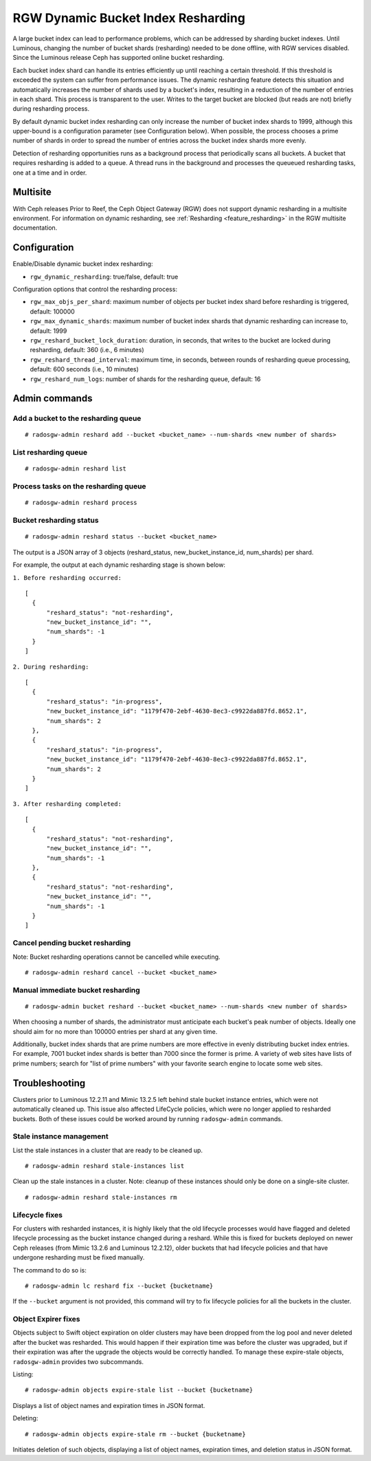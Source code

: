 .. _rgw_dynamic_bucket_index_resharding:

===================================
RGW Dynamic Bucket Index Resharding
===================================

.. versionadded:: Luminous

A large bucket index can lead to performance problems, which can
be addressed by sharding bucket indexes.
Until Luminous, changing the number of bucket shards (resharding)
needed to be done offline, with RGW services disabled.
Since the Luminous release Ceph has supported online bucket resharding.

Each bucket index shard can handle its entries efficiently up until
reaching a certain threshold. If this threshold is
exceeded the system can suffer from performance issues. The dynamic
resharding feature detects this situation and automatically increases
the number of shards used by a bucket's index, resulting in a
reduction of the number of entries in each shard. This
process is transparent to the user. Writes to the target bucket
are blocked (but reads are not) briefly during resharding process.

By default dynamic bucket index resharding can only increase the
number of bucket index shards to 1999, although this upper-bound is a
configuration parameter (see Configuration below). When
possible, the process chooses a prime number of shards in order to
spread the number of entries across the bucket index
shards more evenly.

Detection of resharding opportunities runs as a background process
that periodically
scans all buckets. A bucket that requires resharding is added to
a queue. A thread runs in the background and processes the queueued
resharding tasks, one at a time and in order.

Multisite
=========

With Ceph releases Prior to Reef, the Ceph Object Gateway (RGW) does not support
dynamic resharding in a
multisite environment. For information on dynamic resharding, see
:ref:`Resharding <feature_resharding>` in the RGW multisite documentation.

Configuration
=============

Enable/Disable dynamic bucket index resharding:

- ``rgw_dynamic_resharding``:  true/false, default: true

Configuration options that control the resharding process:

- ``rgw_max_objs_per_shard``: maximum number of objects per bucket index shard before resharding is triggered, default: 100000

- ``rgw_max_dynamic_shards``: maximum number of bucket index shards that dynamic resharding can increase to, default: 1999

- ``rgw_reshard_bucket_lock_duration``: duration, in seconds, that writes to the bucket are locked during resharding, default: 360 (i.e., 6 minutes)

- ``rgw_reshard_thread_interval``: maximum time, in seconds, between rounds of resharding queue processing, default: 600 seconds (i.e., 10 minutes)

- ``rgw_reshard_num_logs``: number of shards for the resharding queue, default: 16

Admin commands
==============

Add a bucket to the resharding queue
------------------------------------

::

   # radosgw-admin reshard add --bucket <bucket_name> --num-shards <new number of shards>

List resharding queue
---------------------

::

   # radosgw-admin reshard list

Process tasks on the resharding queue
-------------------------------------

::

   # radosgw-admin reshard process

Bucket resharding status
------------------------

::

   # radosgw-admin reshard status --bucket <bucket_name>

The output is a JSON array of 3 objects (reshard_status, new_bucket_instance_id, num_shards) per shard.

For example, the output at each dynamic resharding stage is shown below:

``1. Before resharding occurred:``
::

  [
    {
        "reshard_status": "not-resharding",
        "new_bucket_instance_id": "",
        "num_shards": -1
    }
  ]

``2. During resharding:``
::

  [
    {
        "reshard_status": "in-progress",
        "new_bucket_instance_id": "1179f470-2ebf-4630-8ec3-c9922da887fd.8652.1",
        "num_shards": 2
    },
    {
        "reshard_status": "in-progress",
        "new_bucket_instance_id": "1179f470-2ebf-4630-8ec3-c9922da887fd.8652.1",
        "num_shards": 2
    }
  ]

``3. After resharding completed:``
::

  [
    {
        "reshard_status": "not-resharding",
        "new_bucket_instance_id": "",
        "num_shards": -1
    },
    {
        "reshard_status": "not-resharding",
        "new_bucket_instance_id": "",
        "num_shards": -1
    }
  ]


Cancel pending bucket resharding
--------------------------------

Note: Bucket resharding operations cannot be cancelled while executing. ::

   # radosgw-admin reshard cancel --bucket <bucket_name>

Manual immediate bucket resharding
----------------------------------

::

   # radosgw-admin bucket reshard --bucket <bucket_name> --num-shards <new number of shards>

When choosing a number of shards, the administrator must anticipate each
bucket's peak number of objects. Ideally one should aim for no
more than 100000 entries per shard at any given time.

Additionally, bucket index shards that are prime numbers are more effective
in evenly distributing bucket index entries.
For example, 7001 bucket index shards is better than 7000
since the former is prime. A variety of web sites have lists of prime
numbers; search for "list of prime numbers" with your favorite
search engine to locate some web sites.

Troubleshooting
===============

Clusters prior to Luminous 12.2.11 and Mimic 13.2.5 left behind stale bucket
instance entries, which were not automatically cleaned up. This issue also affected
LifeCycle policies, which were no longer applied to resharded buckets. Both of
these issues could be worked around by running ``radosgw-admin`` commands.

Stale instance management
-------------------------

List the stale instances in a cluster that are ready to be cleaned up.

::

   # radosgw-admin reshard stale-instances list

Clean up the stale instances in a cluster. Note: cleanup of these
instances should only be done on a single-site cluster.

::

   # radosgw-admin reshard stale-instances rm


Lifecycle fixes
---------------

For clusters with resharded instances, it is highly likely that the old
lifecycle processes would have flagged and deleted lifecycle processing as the
bucket instance changed during a reshard. While this is fixed for buckets
deployed on newer Ceph releases (from Mimic 13.2.6 and Luminous 12.2.12),
older buckets that had lifecycle policies and that have undergone
resharding must be fixed manually.

The command to do so is:

::

   # radosgw-admin lc reshard fix --bucket {bucketname}


If the ``--bucket`` argument is not provided, this
command will try to fix lifecycle policies for all the buckets in the cluster.

Object Expirer fixes
--------------------

Objects subject to Swift object expiration on older clusters may have
been dropped from the log pool and never deleted after the bucket was
resharded. This would happen if their expiration time was before the
cluster was upgraded, but if their expiration was after the upgrade
the objects would be correctly handled. To manage these expire-stale
objects, ``radosgw-admin`` provides two subcommands.

Listing:

::

   # radosgw-admin objects expire-stale list --bucket {bucketname}

Displays a list of object names and expiration times in JSON format.

Deleting:

::

   # radosgw-admin objects expire-stale rm --bucket {bucketname}


Initiates deletion of such objects, displaying a list of object names, expiration times, and deletion status in JSON format.
